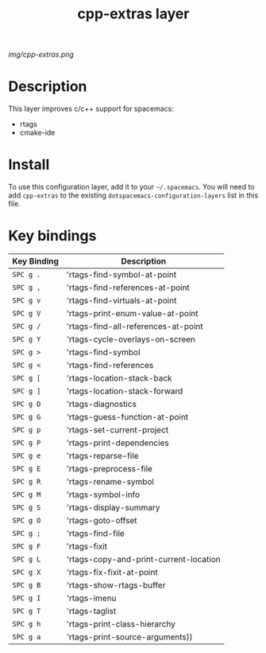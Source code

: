 #+TITLE: cpp-extras layer

# The maximum height of the logo should be 200 pixels.
[[img/cpp-extras.png]]

# TOC links should be GitHub style anchors.
* Table of Contents                                        :TOC_4_gh:noexport:
 - [[#description][Description]]
 - [[#install][Install]]
 - [[#key-bindings][Key bindings]]

* Description
This layer improves c/c++ support for spacemacs:
- rtags
- cmake-ide

* Install
To use this configuration layer, add it to your =~/.spacemacs=. You will need to
add =cpp-extras= to the existing =dotspacemacs-configuration-layers= list in this
file.

* Key bindings

| Key Binding | Description                            |
|-------------+----------------------------------------|
| ~SPC g .~   | 'rtags-find-symbol-at-point            |
| ~SPC g ,~   | 'rtags-find-references-at-point        |
| ~SPC g v~   | 'rtags-find-virtuals-at-point          |
| ~SPC g V~   | 'rtags-print-enum-value-at-point       |
| ~SPC g /~   | 'rtags-find-all-references-at-point    |
| ~SPC g Y~   | 'rtags-cycle-overlays-on-screen        |
| ~SPC g >~   | 'rtags-find-symbol                     |
| ~SPC g <~   | 'rtags-find-references                 |
| ~SPC g [~   | 'rtags-location-stack-back             |
| ~SPC g ]~   | 'rtags-location-stack-forward          |
| ~SPC g D~   | 'rtags-diagnostics                     |
| ~SPC g G~   | 'rtags-guess-function-at-point         |
| ~SPC g p~   | 'rtags-set-current-project             |
| ~SPC g P~   | 'rtags-print-dependencies              |
| ~SPC g e~   | 'rtags-reparse-file                    |
| ~SPC g E~   | 'rtags-preprocess-file                 |
| ~SPC g R~   | 'rtags-rename-symbol                   |
| ~SPC g M~   | 'rtags-symbol-info                     |
| ~SPC g S~   | 'rtags-display-summary                 |
| ~SPC g O~   | 'rtags-goto-offset                     |
| ~SPC g ;~   | 'rtags-find-file                       |
| ~SPC g F~   | 'rtags-fixit                           |
| ~SPC g L~   | 'rtags-copy-and-print-current-location |
| ~SPC g X~   | 'rtags-fix-fixit-at-point              |
| ~SPC g B~   | 'rtags-show-rtags-buffer               |
| ~SPC g I~   | 'rtags-imenu                           |
| ~SPC g T~   | 'rtags-taglist                         |
| ~SPC g h~   | 'rtags-print-class-hierarchy           |
| ~SPC g a~   | 'rtags-print-source-arguments))        |
